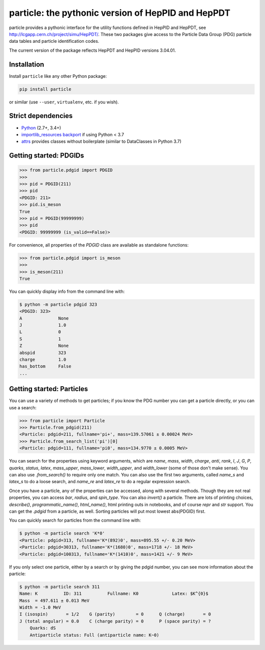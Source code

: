 particle: the pythonic version of HepPID and HepPDT
===================================================

.. image:: https://dev.azure.com/scikit-hep/particle/_apis/build/status/scikit-hep.particle?branchName=master
  :alt: Build Status
  :target: https://dev.azure.com/scikit-hep/particle/_build/latest?definitionId=1?branchName=master


particle provides a pythonic interface for the utility functions defined in HepPID and HepPDT,
see http://lcgapp.cern.ch/project/simu/HepPDT/.
These two packages give access to the Particle Data Group (PDG) particle data tables and particle identification codes.

The current version of the package reflects HepPDT and HepPID versions 3.04.01.

Installation
------------

Install ``particle`` like any other Python package:

.. code-block:: bash

    pip install particle

or similar (use ``--user``, ``virtualenv``, etc. if you wish).

Strict dependencies
-------------------

- `Python <http://docs.python-guide.org/en/latest/starting/installation/>`__ (2.7+, 3.4+)
- `importlib_resources backport <http://importlib-resources.readthedocs.io/en/latest/>`_ if using Python < 3.7
- `attrs <http://www.attrs.org/en/stable/>`_ provides classes without boilerplate (similar to DataClasses in Python 3.7)

Getting started: PDGIDs
-----------------------

.. code-block:: python

    >>> from particle.pdgid import PDGID
    >>>
    >>> pid = PDGID(211)
    >>> pid
    <PDGID: 211>
    >>> pid.is_meson
    True
    >>> pid = PDGID(99999999)
    >>> pid
    <PDGID: 99999999 (is_valid==False)>

For convenience, all properties of the `PDGID` class are available as standalone functions:

.. code-block:: python

    >>> from particle.pdgid import is_meson
    >>>
    >>> is_meson(211)
    True

You can quickly display info from the command line with:

.. code-block:: bash

    $ python -m particle pdgid 323
    <PDGID: 323>
    A              None
    J              1.0
    L              0
    S              1
    Z              None
    abspid         323
    charge         1.0
    has_bottom     False
    ...

Getting started: Particles
--------------------------

You can use a variety of methods to get particles; if you know the PDG number you can get a particle directly, or you
can use a search:

.. code-block:: python

    >>> from particle import Particle
    >>> Particle.from_pdgid(211)
    <Particle: pdgid=211, fullname='pi+', mass=139.57061 ± 0.00024 MeV>
    >>> Particle.from_search_list('pi')[0]
    <Particle: pdgid=111, fullname='pi0', mass=134.9770 ± 0.0005 MeV>

You can search for the properties using keyword arguments, which are `name`, `mass`, `width`, `charge`, `anti`, `rank`,
`I`, `J`, `G`, `P`, `quarks`, `status`, `latex`, `mass_upper`, `mass_lower`, `width_upper`, and `width_lower` (some of
those don\'t make sense). You can also use `.from_search()` to require only one match. You can also use the first two
arguments, called `name_s` and `latex_s` to do a loose search, and `name_re` and `latex_re` to do a regular expression
search.

Once you have a particle, any of the properties can be accessed, along with several methods. Though they are not real
properties, you can access `bar`, `radius`, and `spin_type`. You can also `invert()` a particle. There are lots of
printing choices, `describe()`, `programmatic_name()`, `html_name()`, html printing outs in notebooks, and of course
`repr` and `str` support. You can get the `.pdgid` from a particle, as well. Sorting particles will put most lowest
abs(PDGID) first.

You can quickly search for particles from the command line with:


.. code-block:: bash

    $ python -m particle search 'K*0'
    <Particle: pdgid=313, fullname='K*(892)0', mass=895.55 +/- 0.20 MeV>
    <Particle: pdgid=30313, fullname='K*(1680)0', mass=1718 +/- 18 MeV>
    <Particle: pdgid=100313, fullname='K*(1410)0', mass=1421 +/- 9 MeV>

If you only select one particle, either by a search or by giving the pdgid number, you can see more information about
the particle:

.. code-block:: bash

    $ python -m particle search 311
    Name: K          ID: 311          Fullname: K0             Latex: $K^{0}$
    Mass  = 497.611 ± 0.013 MeV
    Width = -1.0 MeV
    I (isospin)       = 1/2    G (parity)        = 0      Q (charge)       = 0
    J (total angular) = 0.0    C (charge parity) = 0      P (space parity) = ?
        Quarks: dS
        Antiparticle status: Full (antiparticle name: K~0)


